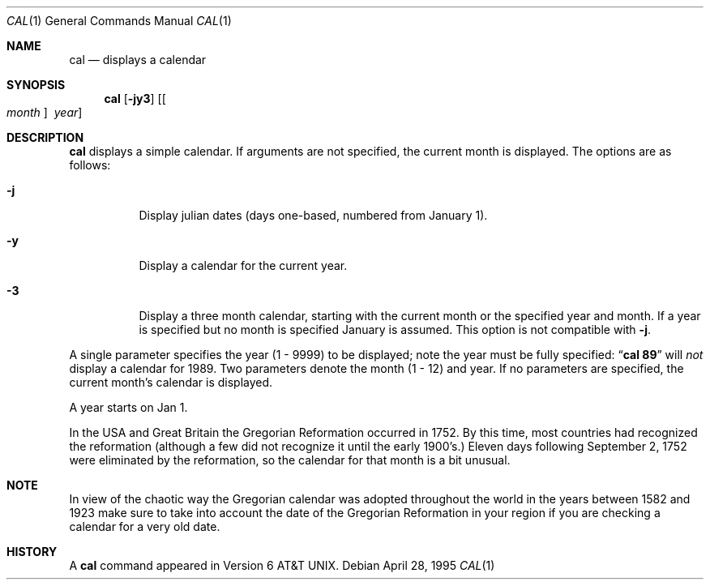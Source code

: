 .\"	$NetBSD: cal.1,v 1.10 2002/06/22 21:14:18 perry Exp $
.\"
.\" Copyright (c) 1989, 1990, 1993
.\"	The Regents of the University of California.  All rights reserved.
.\"
.\" This code is derived from software contributed to Berkeley by
.\" Kim Letkeman.
.\"
.\" Redistribution and use in source and binary forms, with or without
.\" modification, are permitted provided that the following conditions
.\" are met:
.\" 1. Redistributions of source code must retain the above copyright
.\"    notice, this list of conditions and the following disclaimer.
.\" 2. Redistributions in binary form must reproduce the above copyright
.\"    notice, this list of conditions and the following disclaimer in the
.\"    documentation and/or other materials provided with the distribution.
.\" 3. All advertising materials mentioning features or use of this software
.\"    must display the following acknowledgement:
.\"	This product includes software developed by the University of
.\"	California, Berkeley and its contributors.
.\" 4. Neither the name of the University nor the names of its contributors
.\"    may be used to endorse or promote products derived from this software
.\"    without specific prior written permission.
.\"
.\" THIS SOFTWARE IS PROVIDED BY THE REGENTS AND CONTRIBUTORS ``AS IS'' AND
.\" ANY EXPRESS OR IMPLIED WARRANTIES, INCLUDING, BUT NOT LIMITED TO, THE
.\" IMPLIED WARRANTIES OF MERCHANTABILITY AND FITNESS FOR A PARTICULAR PURPOSE
.\" ARE DISCLAIMED.  IN NO EVENT SHALL THE REGENTS OR CONTRIBUTORS BE LIABLE
.\" FOR ANY DIRECT, INDIRECT, INCIDENTAL, SPECIAL, EXEMPLARY, OR CONSEQUENTIAL
.\" DAMAGES (INCLUDING, BUT NOT LIMITED TO, PROCUREMENT OF SUBSTITUTE GOODS
.\" OR SERVICES; LOSS OF USE, DATA, OR PROFITS; OR BUSINESS INTERRUPTION)
.\" HOWEVER CAUSED AND ON ANY THEORY OF LIABILITY, WHETHER IN CONTRACT, STRICT
.\" LIABILITY, OR TORT (INCLUDING NEGLIGENCE OR OTHERWISE) ARISING IN ANY WAY
.\" OUT OF THE USE OF THIS SOFTWARE, EVEN IF ADVISED OF THE POSSIBILITY OF
.\" SUCH DAMAGE.
.\"
.\"     @(#)cal.1	8.2 (Berkeley) 4/28/95
.\"
.Dd April 28, 1995
.Dt CAL 1
.Os
.Sh NAME
.Nm cal
.Nd displays a calendar
.Sh SYNOPSIS
.Nm
.Op Fl jy3
.Op Oo Ar month Oc Ar \ year
.Sh DESCRIPTION
.Nm
displays a simple calendar.
If arguments are not specified,
the current month is displayed.
The options are as follows:
.Bl -tag -width Ds
.It Fl j
Display julian dates (days one-based, numbered from January 1).
.It Fl y
Display a calendar for the current year.
.It Fl 3
Display a three month calendar, starting with the current month or the
specified year and month. If a year is specified but no month is
specified January is assumed. This option is not compatible with
.Fl j .
.El
.Pp
A single parameter specifies the year (1 - 9999) to be displayed;
note the year must be fully specified:
.Dq Li cal 89
will
.Em not
display a calendar for 1989.
Two parameters denote the month (1 - 12) and year.
If no parameters are specified, the current month's calendar is
displayed.
.Pp
A year starts on Jan 1.
.Pp
In the USA and Great Britain the Gregorian Reformation occurred in 1752.
By this time, most countries had recognized the reformation (although a
few did not recognize it until the early 1900's.)
Eleven days following September 2, 1752 were eliminated by the reformation,
so the calendar for that month is a bit unusual.
.Sh NOTE
In view of the chaotic way the Gregorian calendar was adopted throughout
the world in the years between 1582 and 1923 make sure to take into account
the date of the Gregorian Reformation in your region if you are checking a
calendar for a very old date.
.Sh HISTORY
A
.Nm
command appeared in
.At v6 .
